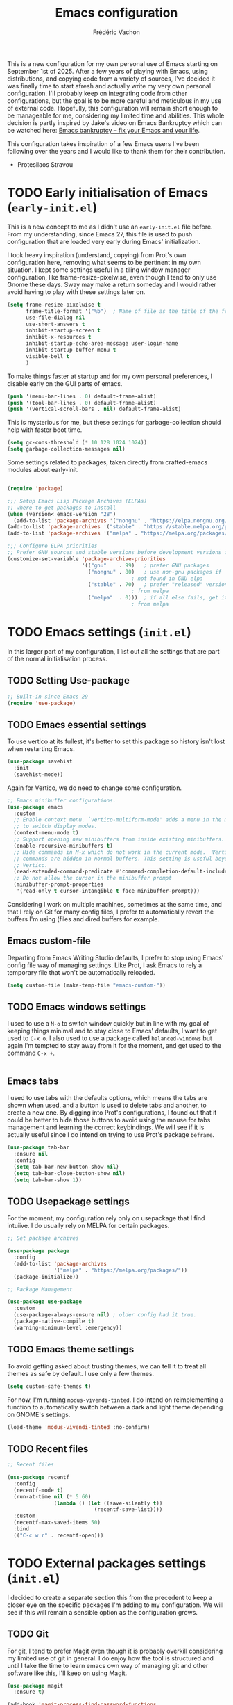 #+title: Emacs configuration
#+author: Frédéric Vachon
#+property: header-args:emacs-lisp :mkdirp yes
#+startup: content indent

This is a new configuration for my own personal use of Emacs starting
on September 1st of 2025. After a few years of playing with Emacs,
using distributions, and copying code from a variety of sources, I've
decided it was finally time to start afresh and actually write my very
own personal configuration. I'll probably keep on integrating code
from other configurations, but the goal is to be more careful and
meticulous in my use of external code. Hopefully, this configuration
will remain short enough to be manageable for me, considering my
limited time and abilities. This whole decision is partly inspired by
Jake's video on Emacs Bankruptcy which can be watched here: [[https://www.youtube.com/watch?v=dSlMmCD5quc&t=200s][Emacs
bankruptcy – fix your Emacs and your life]].

This configuration takes inspiration of a few Emacs users I've been
following over the years and I would like to thank them for their
contribution.
- Protesilaos Stravou

* TODO Early initialisation of Emacs (=early-init.el=)

This is a new concept to me as I didn't use an =early-init.el= file
before. From my understanding, since Emacs 27, this file is used to
push configuration that are loaded very early during Emacs'
initialization.

I took heavy inspiration (understand, copying) from Prot's own
configuration here, removing what seems to be pertinent in my own
situation. I kept some settings useful in a tiling window manager
configuration, like frame-resize-pixelwise, even though I tend to only
use Gnome these days. Sway may make a return someday and I would
rather avoid having to play with these settings later on.

#+begin_src emacs-lisp :tangle "early-init.el"
  (setq frame-resize-pixelwise t
        frame-title-format '("%b")	; Name of file as the title of the frame
        use-file-dialog nil
        use-short-answers t
        inhibit-startup-screen t
        inhibit-x-resources t
        inhibit-startup-echo-area-message user-login-name
        inhibit-startup-buffer-menu t
        visible-bell t
        )
#+end_src

To make things faster at startup and for my own personal preferences,
I disable early on the GUI parts of emacs.

#+begin_src emacs-lisp :tangle "early-init.el"
  (push '(menu-bar-lines . 0) default-frame-alist)
  (push '(tool-bar-lines . 0) default-frame-alist)
  (push '(vertical-scroll-bars . nil) default-frame-alist)
#+end_src

This is mysterious for me, but these settings for garbage-collection
should help with faster boot time.

#+begin_src emacs-lisp :tangle "early-init.el"
(setq gc-cons-threshold (* 10 128 1024 1024))
(setq garbage-collection-messages nil)
#+end_src

Some settings related to packages, taken directly from crafted-emacs modules about early-init.

#+begin_src emacs-lisp :tangle early-init.el

  (require 'package)

  ;;; Setup Emacs Lisp Package Archives (ELPAs)
  ;; where to get packages to install
  (when (version< emacs-version "28")
    (add-to-list 'package-archives '("nongnu" . "https://elpa.nongnu.org/nongnu/")))
  (add-to-list 'package-archives '("stable" . "https://stable.melpa.org/packages/"))
  (add-to-list 'package-archives '("melpa" . "https://melpa.org/packages/"))

  ;;; Configure ELPA priorities
  ;; Prefer GNU sources and stable versions before development versions from MELPA.
  (customize-set-variable 'package-archive-priorities
                          '(("gnu"    . 99)   ; prefer GNU packages
                            ("nongnu" . 80)   ; use non-gnu packages if
                                          ; not found in GNU elpa
                            ("stable" . 70)   ; prefer "released" versions
                                          ; from melpa
                            ("melpa"  . 0)))  ; if all else fails, get it
                                          ; from melpa
#+end_src

* TODO Emacs settings (=init.el=)

In this larger part of my configuration, I list out all the settings
that are part of the normal initialisation process.

** TODO Setting Use-package
#+begin_src emacs-lisp :tangle init.el
  ;; Built-in since Emacs 29
  (require 'use-package)
#+end_src

** TODO Emacs essential settings

To use vertico at its fullest, it's better to set this package so
history isn't lost when restarting Emacs.

#+begin_src emacs-lisp :tangle "init.el"
  (use-package savehist
    :init
    (savehist-mode))
#+end_src

Again for Vertico, we do need to change some configuration.

#+begin_src emacs-lisp :tangle init.el
;; Emacs minibuffer configurations.
(use-package emacs
  :custom
  ;; Enable context menu. `vertico-multiform-mode' adds a menu in the minibuffer
  ;; to switch display modes.
  (context-menu-mode t)
  ;; Support opening new minibuffers from inside existing minibuffers.
  (enable-recursive-minibuffers t)
  ;; Hide commands in M-x which do not work in the current mode.  Vertico
  ;; commands are hidden in normal buffers. This setting is useful beyond
  ;; Vertico.
  (read-extended-command-predicate #'command-completion-default-include-p)
  ;; Do not allow the cursor in the minibuffer prompt
  (minibuffer-prompt-properties
   '(read-only t cursor-intangible t face minibuffer-prompt)))
#+end_src

Considering I work on multiple machines, sometimes at the same time,
and that I rely on Git for many config files, I prefer to
automatically revert the buffers I'm using (files and dired buffers
for example.

** Emacs custom-file

Departing from Emacs Writing Studio defaults, I prefer to stop using
Emacs' config file way of managing settings. Like Prot, I ask Emacs to
rely a temporary file that won't be automatically reloaded.

#+begin_src emacs-lisp :tangle "init.el"
(setq custom-file (make-temp-file "emacs-custom-"))
#+end_src

** TODO Emacs windows settings

I used to use a =M-o= to switch window quickly but in line with my
goal of keeping things minimal and to stay close to Emacs' defaults, I
want to get used to =C-x o=. I also used to use a package called
=balanced-windows= but again I'm tempted to stay away from it for the
moment, and get used to the command =C-x +=.
#+begin_src emacs-lisp :tangle "init.el"

#+end_src

** Emacs tabs

I used to use tabs with the defaults options, which means the tabs are
shown when used, and a button is used to delete tabs and another, to
create a new one. By digging into Prot's configurations, I found out
that it could be better to hide those buttons to avoid using the mouse
for tabs management and learning the correct keybindings. We will see
if it is actually useful since I do intend on trying to use Prot's
package ~beframe~.

#+begin_src emacs-lisp :tangle init.el
  (use-package tab-bar
    :ensure nil
    :config
    (setq tab-bar-new-button-show nil)
    (setq tab-bar-close-button-show nil)
    (setq tab-bar-show 1))
#+end_src

** TODO Usepackage settings

For the moment, my configuration rely only on usepackage that I find
intuiive. I do usually rely on MELPA for certain packages.

#+begin_src emacs-lisp :tangle "init.el"
  ;; Set package archives

  (use-package package
    :config
    (add-to-list 'package-archives
                 '("melpa" . "https://melpa.org/packages/"))
    (package-initialize))

  ;; Package Management

  (use-package use-package
    :custom
    (use-package-always-ensure nil)	; older config had it true.
    (package-native-compile t)
    (warning-minimum-level :emergency))
#+end_src

** TODO Emacs theme settings

To avoid getting asked about trusting themes, we can tell it to treat
all themes as safe by default. I use only a few themes.

#+begin_src emacs-lisp :tangle "init.el"
  (setq custom-safe-themes t)
#+end_src

For now, I'm running =modus-vivendi-tinted=. I do intend on
reimplementing a function to automatically switch between a dark and
light theme depending on GNOME's settings.

#+begin_src emacs-lisp :tangle "init.el"
  (load-theme 'modus-vivendi-tinted :no-confirm)
#+end_src

** TODO Recent files

#+begin_src emacs-lisp :tangle init.el
  ;; Recent files

  (use-package recentf
    :config
    (recentf-mode t)
    (run-at-time nil (* 5 60)
                 (lambda () (let ((save-silently t))
                              (recentf-save-list))))
    :custom
    (recentf-max-saved-items 50)
    :bind
    (("C-c w r" . recentf-open)))
#+end_src

* TODO External packages settings (=init.el=)

I decided to create a separate section this from the precedent to keep
a closer eye on the specific packages I'm adding to my
configuration. We will see if this will remain a sensible option as
the configuration grows.

** TODO Git

For git, I tend to prefer Magit even though it is probably overkill
considering my limited use of git in general. I do enjoy how the tool
is structured and until I take the time to learn emacs own way of
managing git and other software like this, I'll keep on using Magit.

#+begin_src emacs-lisp :tangle "init.el"
  (use-package magit
    :ensure t)

  (add-hook 'magit-process-find-password-functions
  	  'magit-process-password-auth-source)
#+end_src

** TODO Denote
*** TODO Denote general configuration
#+begin_src emacs-lisp :tangle init.el
  ;; Remember that the website version of this manual shows the latest
  ;; developments, which may not be available in the package you are
  ;; using.  Instead of copying from the web site, refer to the version
  ;; of the documentation that comes with your package.  Evaluate:
  ;;
  ;;     (info "(denote) Sample configuration")
  (use-package denote
    :ensure t
    :hook
    ( ;; If you use Markdown or plain text files, then you want to make
     ;; the Denote links clickable (Org renders links as buttons right
     ;; away)
     (text-mode . denote-fontify-links-mode-maybe)
     ;; Apply colours to Denote names in Dired.  This applies to all
     ;; directories.  Check `denote-dired-directories' for the specific
     ;; directories you may prefer instead.  Then, instead of
     ;; `denote-dired-mode', use `denote-dired-mode-in-directories'.
     (dired-mode . denote-dired-mode))
    :bind
    ;; Denote DOES NOT define any key bindings.  This is for the user to
    ;; decide.  For example:
    ( :map global-map
      ("C-c n n" . denote)
      ("C-c n d" . denote-dired)
      ("C-c n g" . denote-grep)
      ;; If you intend to use Denote with a variety of file types, it is
      ;; easier to bind the link-related commands to the `global-map', as
      ;; shown here.  Otherwise follow the same pattern for `org-mode-map',
      ;; `markdown-mode-map', and/or `text-mode-map'.
      ("C-c n l" . denote-link)
      ("C-c n L" . denote-add-links)
      ("C-c n b" . denote-backlinks)
      ("C-c n q c" . denote-query-contents-link) ; create link that triggers a grep
      ("C-c n q f" . denote-query-filenames-link) ; create link that triggers a dired
      ;; Note that `denote-rename-file' can work from any context, not just
      ;; Dired bufffers.  That is why we bind it here to the `global-map'.
      ("C-c n r" . denote-rename-file)
      ("C-c n R" . denote-rename-file-using-front-matter)

      ;; Key bindings specifically for Dired.
      :map dired-mode-map
      ("C-c C-d C-i" . denote-dired-link-marked-notes)
      ("C-c C-d C-r" . denote-dired-rename-files)
      ("C-c C-d C-k" . denote-dired-rename-marked-files-with-keywords)
      ("C-c C-d C-R" . denote-dired-rename-marked-files-using-front-matter))

    :config
    ;; Remember to check the doc string of each of those variables.
    (setq denote-directory (expand-file-name "~/Documentos/notes/"))
    (setq denote-save-buffers nil)
    (setq denote-known-keywords '("emacs" "philosophy" "politics" "economics"))
    (setq denote-infer-keywords t)
    (setq denote-sort-keywords t)
    (setq denote-prompts '(title keywords))
    (setq denote-excluded-directories-regexp nil)
    (setq denote-excluded-keywords-regexp nil)
    (setq denote-rename-confirmations '(rewrite-front-matter modify-file-name))

    ;; Pick dates, where relevant, with Org's advanced interface:
    (setq denote-date-prompt-use-org-read-date t)

    ;; Automatically rename Denote buffers using the `denote-rename-buffer-format'.
    (denote-rename-buffer-mode 1))
#+end_src
*** TODO Consult-denote

#+begin_src emacs-lisp :tangle init.el
  (use-package consult-denote
    :ensure t
    :bind
    (("C-c n f" . consult-denote-find)
     ("C-c n g" . consult-denote-grep))
    :config
    (consult-denote-mode 1))
#+end_src
*** TODO Denote-silo

#+begin_src emacs-lisp :tangle init.el
  (use-package denote-silo
    :ensure t
    ;; Bind these commands to key bindings of your choice.
    :commands ( denote-silo-create-note
                denote-silo-open-or-create
                denote-silo-select-silo-then-command
                denote-silo-dired
                denote-silo-cd )
    :config
    ;; Add your silos to this list.  By default, it only includes the
    ;; value of the variable `denote-directory'.
    (setq denote-silo-directories
          (list denote-directory
                "~/Documentos/notes/"
                "~/Documentos/notes-exaequo/")))
#+end_src
*** TODO Denote Org

#+begin_src emacs-lisp :tangle init.el
  (use-package denote-org
    :ensure t
    :commands
    ;; I list the commands here so that you can discover them more
    ;; easily.  You might want to bind the most frequently used ones to
    ;; the `org-mode-map'.
    ( denote-org-link-to-heading
      denote-org-backlinks-for-heading

      denote-org-extract-org-subtree

      denote-org-convert-links-to-file-type
      denote-org-convert-links-to-denote-type

      denote-org-dblock-insert-files
      denote-org-dblock-insert-links
      denote-org-dblock-insert-backlinks
      denote-org-dblock-insert-missing-links
      denote-org-dblock-insert-files-as-headings))
#+end_src
** TODO Dired
#+begin_src emacs-lisp :tangle init.el
  (use-package dired-preview
    :ensure t
    :hook (dired . dired-preview)
    :config
    (setq dired-preview-delay 0.7
  	  dired-preview-max-size (expt 6 20)
  	  dired-preview-ignored-extensions-regexp (concat "\\."
  							  "\\(gz\\|"
  							  "zst\\|"
  							  "tar\\|"
  							  "xz\\|"
  							  "rar\\|"
  							  "zip\\|"
  							  "iso\\|"
  							  "epub"
  							  "\\)"))

    ;; Enable `dired-preview-mode' in a given Dired buffer or do it ;; globally:
    (dired-preview-global-mode 1))
#+end_src
** TODO Minibuffer
*** TODO Vertico

#+begin_src emacs-lisp :tangle init.el
  ;; Enable Vertico.
  (use-package vertico
    :ensure t
    :custom
    ;; (vertico-scroll-margin 0) ;; Different scroll margin
    ;; (vertico-count 20) ;; Show more candidates
    ;; (vertico-resize t) ;; Grow and shrink the Vertico minibuffer
    (vertico-cycle t) ;; Enable cycling for `vertico-next/previous'
    :init
    (vertico-mode))
#+end_src

*** TODO Orderless

An essential external package. Allows to have more relevant results
when searching for something since order is not an issue anymore.

#+begin_src emacs-lisp :tangle "init.el"
  (use-package orderless
    :ensure t
    :custom
    (completion-styles '(orderless basic))
    (completion-category-defaults nil)
    (completion-category-overrides
     '((file (styles partial-completion)))))
#+end_src

*** TODO Marginalia

#+begin_src emacs-lisp :tangle init.el
  (use-package marginalia
    :ensure t
    ;; Bind `marginalia-cycle' locally in the minibuffer.  To make the binding
    ;; available in the *Completions* buffer, add it to the
    ;; `completion-list-mode-map'.
    :bind (:map minibuffer-local-map
           ("M-A" . marginalia-cycle))

    ;; The :init section is always executed.
    :init

    ;; Marginalia must be activated in the :init section of use-package such that
    ;; the mode gets enabled right away. Note that this forces loading the
    ;; package.
    (marginalia-mode))
#+end_src

*** TODO Consult

#+begin_src emacs-lisp :tangle init.el
  ;; Example configuration for Consult
  (use-package consult
    :ensure t
    ;; Replace bindings. Lazily loaded by `use-package'.
    :bind (;; C-c bindings in `mode-specific-map'
           ("C-c M-x" . consult-mode-command)
           ("C-c h" . consult-history)
           ("C-c k" . consult-kmacro)
           ("C-c m" . consult-man)
           ("C-c i" . consult-info)
           ([remap Info-search] . consult-info)
           ;; C-x bindings in `ctl-x-map'
           ("C-x M-:" . consult-complex-command)     ;; orig. repeat-complex-command
           ("C-x b" . consult-buffer)                ;; orig. switch-to-buffer
           ("C-x 4 b" . consult-buffer-other-window) ;; orig. switch-to-buffer-other-window
           ("C-x 5 b" . consult-buffer-other-frame)  ;; orig. switch-to-buffer-other-frame
           ("C-x t b" . consult-buffer-other-tab)    ;; orig. switch-to-buffer-other-tab
           ("C-x r b" . consult-bookmark)            ;; orig. bookmark-jump
           ("C-x p b" . consult-project-buffer)      ;; orig. project-switch-to-buffer
           ;; Custom M-# bindings for fast register access
           ("M-#" . consult-register-load)
           ("M-'" . consult-register-store)          ;; orig. abbrev-prefix-mark (unrelated)
           ("C-M-#" . consult-register)
           ;; Other custom bindings
           ("M-y" . consult-yank-pop)                ;; orig. yank-pop
           ;; M-g bindings in `goto-map'
           ("M-g e" . consult-compile-error)
           ("M-g r" . consult-grep-match)
           ("M-g f" . consult-flymake)               ;; Alternative: consult-flycheck
           ("M-g g" . consult-goto-line)             ;; orig. goto-line
           ("M-g M-g" . consult-goto-line)           ;; orig. goto-line
           ("M-g o" . consult-outline)               ;; Alternative: consult-org-heading
           ("M-g m" . consult-mark)
           ("M-g k" . consult-global-mark)
           ("M-g i" . consult-imenu)
           ("M-g I" . consult-imenu-multi)
           ;; M-s bindings in `search-map'
           ("M-s d" . consult-find)                  ;; Alternative: consult-fd
           ("M-s c" . consult-locate)
           ("M-s g" . consult-grep)
           ("M-s G" . consult-git-grep)
           ("M-s r" . consult-ripgrep)
           ("M-s l" . consult-line)
           ("M-s L" . consult-line-multi)
           ("M-s k" . consult-keep-lines)
           ("M-s u" . consult-focus-lines)
           ;; Isearch integration
           ("M-s e" . consult-isearch-history)
           :map isearch-mode-map
           ("M-e" . consult-isearch-history)         ;; orig. isearch-edit-string
           ("M-s e" . consult-isearch-history)       ;; orig. isearch-edit-string
           ("M-s l" . consult-line)                  ;; needed by consult-line to detect isearch
           ("M-s L" . consult-line-multi)            ;; needed by consult-line to detect isearch
           ;; Minibuffer history
           :map minibuffer-local-map
           ("M-s" . consult-history)                 ;; orig. next-matching-history-element
           ("M-r" . consult-history))                ;; orig. previous-matching-history-element

    ;; Enable automatic preview at point in the *Completions* buffer. This is
    ;; relevant when you use the default completion UI.
    :hook (completion-list-mode . consult-preview-at-point-mode)

    ;; The :init configuration is always executed (Not lazy)
    :init

    ;; Tweak the register preview for `consult-register-load',
    ;; `consult-register-store' and the built-in commands.  This improves the
    ;; register formatting, adds thin separator lines, register sorting and hides
    ;; the window mode line.
    (advice-add #'register-preview :override #'consult-register-window)
    (setq register-preview-delay 0.5)

    ;; Use Consult to select xref locations with preview
    (setq xref-show-xrefs-function #'consult-xref
          xref-show-definitions-function #'consult-xref)

    ;; Configure other variables and modes in the :config section,
    ;; after lazily loading the package.
    :config

    ;; Optionally configure preview. The default value
    ;; is 'any, such that any key triggers the preview.
    ;; (setq consult-preview-key 'any)
    ;; (setq consult-preview-key "M-.")
    ;; (setq consult-preview-key '("S-<down>" "S-<up>"))
    ;; For some commands and buffer sources it is useful to configure the
    ;; :preview-key on a per-command basis using the `consult-customize' macro.
    (consult-customize
     consult-theme :preview-key '(:debounce 0.2 any)
     consult-ripgrep consult-git-grep consult-grep consult-man
     consult-bookmark consult-recent-file consult-xref
     consult--source-bookmark consult--source-file-register
     consult--source-recent-file consult--source-project-recent-file
     ;; :preview-key "M-."
     :preview-key '(:debounce 0.4 any))

    ;; Optionally configure the narrowing key.
    ;; Both < and C-+ work reasonably well.
    (setq consult-narrow-key "<") ;; "C-+"

    ;; Optionally make narrowing help available in the minibuffer.
    ;; You may want to use `embark-prefix-help-command' or which-key instead.
    ;; (keymap-set consult-narrow-map (concat consult-narrow-key " ?") #'consult-narrow-help)
  )
#+end_src

** TODO Org-mode

*** TODO Org-tempo

This package allows us, at least, to add a few more templates to write
quickly environments in an org file.
#+begin_src emacs-lisp :tangle "init.el"
  (use-package org-tempo
    :after org
    :config
    (dolist (item '(("sh" . "src shell")
		    ("el" . "src emacs-lisp")
		    ("cel" . "src emacs-lisp :tangle init.el")
		    ("cco" . "src conf :tangle DIR")
		    ("py" . "src python")))
      (add-to-list 'org-structure-template-alist item)))
#+end_src

*** TODO Org-modern

This package improves the general look of Org.

#+begin_src emacs-lisp :tangle init.el
  (use-package org-modern
    :ensure t
    :hook
    (org-mode . org-modern-mode))
#+end_src

** TODO Other
*** TODO Embark
#+begin_src emacs-lisp :tangle init.el
  (use-package embark
    :ensure t

    :bind
    (("C-." . embark-act)         ;; pick some comfortable binding
     ("C-;" . embark-dwim)        ;; good alternative: M-.
     ("C-h B" . embark-bindings)) ;; alternative for `describe-bindings'

    :init

    ;; Optionally replace the key help with a completing-read interface
    (setq prefix-help-command #'embark-prefix-help-command)

    ;; Show the Embark target at point via Eldoc. You may adjust the
    ;; Eldoc strategy, if you want to see the documentation from
    ;; multiple providers. Beware that using this can be a little
    ;; jarring since the message shown in the minibuffer can be more
    ;; than one line, causing the modeline to move up and down:

    ;; (add-hook 'eldoc-documentation-functions #'embark-eldoc-first-target)
    ;; (setq eldoc-documentation-strategy #'eldoc-documentation-compose-eagerly)

    ;; Add Embark to the mouse context menu. Also enable `context-menu-mode'.
    ;; (context-menu-mode 1)
    ;; (add-hook 'context-menu-functions #'embark-context-menu 100)

    :config

    ;; Hide the mode line of the Embark live/completions buffers
    (add-to-list 'display-buffer-alist
                 '("\\`\\*Embark Collect \\(Live\\|Completions\\)\\*"
                   nil
                   (window-parameters (mode-line-format . none)))))

  ;; Consult users will also want the embark-consult package.
  (use-package embark-consult
    :ensure t ; only need to install it, embark loads it after consult if found
    :hook
    (embark-collect-mode . consult-preview-at-point-mode))
#+end_src
*** TODO Spacious-padding

Other package by Prot, this one improves the look of Emacs (and
readability) by adding padding as the name implies.

#+begin_src emacs-lisp :tangle init.el
  (use-package spacious-padding
    :ensure t
    :custom
    (line-spacing 2)
    (setq spacious-padding-widths
          `( :internal-border-width 15
             :header-line-width 4
             :mode-line-width 6
             :tab-width 4
             :right-divider-width 15
             :scroll-bar-width ,(if x-toolkit-scroll-bars 8 6)
             :left-fringe-width 20
             :right-fringe-width 20))
    (setq spacious-padding-subtle-frame-lines
          '( :mode-line-active spacious-padding-line-active
             :mode-line-inactive spacious-padding-line-inactive
             :header-line-active spacious-padding-line-active
             :header-line-inactive spacious-padding-line-inactive))
    :init
    (spacious-padding-mode 1))
#+end_src
*** TODO COMMENT Beframe

Eventually I would like to give ~beframe~ a try, but for now, this is
only Prot's configuration I'll need to dig into.

#+begin_src emacs-lisp :tangle init.el
  (use-package beframe
    :ensure t
    :hook (after-init . beframe-mode)
    :config
    (setq beframe-functions-in-frames '(project-prompt-project-dir))

    ;; I use this instead of :bind because I am binding a keymap and the
    ;; way `use-package' does it is by wrapping a lambda around it that
    ;; then breaks `describe-key' for those keys.
    (prot-emacs-keybind global-map
  		      ;; Override the `set-fill-column' that I have no use for.
  		      "C-x f" #'other-frame-prefix
  		      ;; Bind Beframe commands to a prefix key. Notice the -map as I am
  		      ;; binding keymap here, not a command.
  		      "C-c b" #'beframe-prefix-map
  		      ;; Replace the generic `buffer-menu'.  With a prefix argument, this
  		      ;; commands prompts for a frame.  Call the `buffer-menu' via M-x if
  		      ;; you absolutely need the global list of buffers.
  		      "C-x C-b" #'beframe-buffer-menu
  		      ;; Not specific to Beframe, but since it renames frames (by means
  		      ;; of `beframe-mode') it is appropriate to have this here:
  		      "C-x B" #'select-frame-by-name)

    ;; Integration with the `consult-buffer' command.  It will show only
    ;; buffers from the current frame.  To view all buffers, first input
    ;; a space at the empty minibuffer prompt.  This enables the "hidden
    ;; buffers" view.
    (with-eval-after-load 'consult
      (defun consult-beframe-buffer-list (&optional frame)
        "Return the list of buffers from `beframe-buffer-names' sorted by visibility.
  With optional argument FRAME, return the list of buffers of FRAME.

  For use in `consult-buffer-list'."
        (beframe-buffer-list frame :sort #'beframe-buffer-sort-visibility))

      (setq consult-buffer-list #'consult-beframe-buffer-list)))
#+end_src
